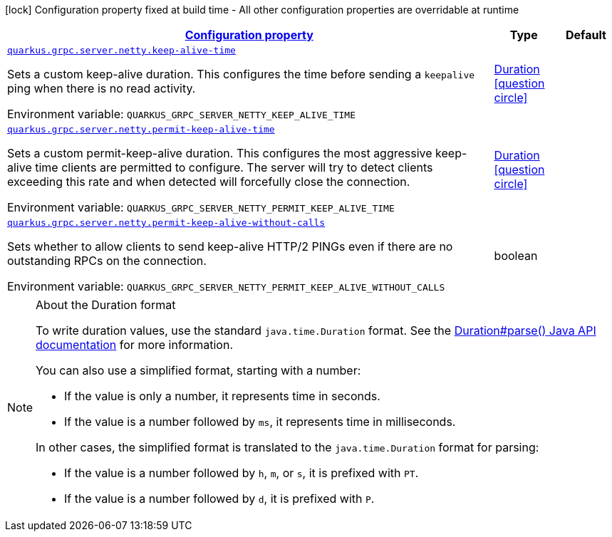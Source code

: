 
:summaryTableId: quarkus-grpc-config-group-config-grpc-server-netty-config
[.configuration-legend]
icon:lock[title=Fixed at build time] Configuration property fixed at build time - All other configuration properties are overridable at runtime
[.configuration-reference, cols="80,.^10,.^10"]
|===

h|[[quarkus-grpc-config-group-config-grpc-server-netty-config_configuration]]link:#quarkus-grpc-config-group-config-grpc-server-netty-config_configuration[Configuration property]

h|Type
h|Default

a| [[quarkus-grpc-config-group-config-grpc-server-netty-config_quarkus.grpc.server.netty.keep-alive-time]]`link:#quarkus-grpc-config-group-config-grpc-server-netty-config_quarkus.grpc.server.netty.keep-alive-time[quarkus.grpc.server.netty.keep-alive-time]`


[.description]
--
Sets a custom keep-alive duration. This configures the time before sending a `keepalive` ping when there is no read activity.

ifdef::add-copy-button-to-env-var[]
Environment variable: env_var_with_copy_button:+++QUARKUS_GRPC_SERVER_NETTY_KEEP_ALIVE_TIME+++[]
endif::add-copy-button-to-env-var[]
ifndef::add-copy-button-to-env-var[]
Environment variable: `+++QUARKUS_GRPC_SERVER_NETTY_KEEP_ALIVE_TIME+++`
endif::add-copy-button-to-env-var[]
--|link:https://docs.oracle.com/javase/8/docs/api/java/time/Duration.html[Duration]
  link:#duration-note-anchor-{summaryTableId}[icon:question-circle[], title=More information about the Duration format]
|


a| [[quarkus-grpc-config-group-config-grpc-server-netty-config_quarkus.grpc.server.netty.permit-keep-alive-time]]`link:#quarkus-grpc-config-group-config-grpc-server-netty-config_quarkus.grpc.server.netty.permit-keep-alive-time[quarkus.grpc.server.netty.permit-keep-alive-time]`


[.description]
--
Sets a custom permit-keep-alive duration. This configures the most aggressive keep-alive time clients are permitted to configure. The server will try to detect clients exceeding this rate and when detected will forcefully close the connection.

ifdef::add-copy-button-to-env-var[]
Environment variable: env_var_with_copy_button:+++QUARKUS_GRPC_SERVER_NETTY_PERMIT_KEEP_ALIVE_TIME+++[]
endif::add-copy-button-to-env-var[]
ifndef::add-copy-button-to-env-var[]
Environment variable: `+++QUARKUS_GRPC_SERVER_NETTY_PERMIT_KEEP_ALIVE_TIME+++`
endif::add-copy-button-to-env-var[]
--|link:https://docs.oracle.com/javase/8/docs/api/java/time/Duration.html[Duration]
  link:#duration-note-anchor-{summaryTableId}[icon:question-circle[], title=More information about the Duration format]
|


a| [[quarkus-grpc-config-group-config-grpc-server-netty-config_quarkus.grpc.server.netty.permit-keep-alive-without-calls]]`link:#quarkus-grpc-config-group-config-grpc-server-netty-config_quarkus.grpc.server.netty.permit-keep-alive-without-calls[quarkus.grpc.server.netty.permit-keep-alive-without-calls]`


[.description]
--
Sets whether to allow clients to send keep-alive HTTP/2 PINGs even if there are no outstanding RPCs on the connection.

ifdef::add-copy-button-to-env-var[]
Environment variable: env_var_with_copy_button:+++QUARKUS_GRPC_SERVER_NETTY_PERMIT_KEEP_ALIVE_WITHOUT_CALLS+++[]
endif::add-copy-button-to-env-var[]
ifndef::add-copy-button-to-env-var[]
Environment variable: `+++QUARKUS_GRPC_SERVER_NETTY_PERMIT_KEEP_ALIVE_WITHOUT_CALLS+++`
endif::add-copy-button-to-env-var[]
--|boolean 
|

|===
ifndef::no-duration-note[]
[NOTE]
[id='duration-note-anchor-{summaryTableId}']
.About the Duration format
====
To write duration values, use the standard `java.time.Duration` format.
See the link:https://docs.oracle.com/en/java/javase/17/docs/api/java.base/java/time/Duration.html#parse(java.lang.CharSequence)[Duration#parse() Java API documentation] for more information.

You can also use a simplified format, starting with a number:

* If the value is only a number, it represents time in seconds.
* If the value is a number followed by `ms`, it represents time in milliseconds.

In other cases, the simplified format is translated to the `java.time.Duration` format for parsing:

* If the value is a number followed by `h`, `m`, or `s`, it is prefixed with `PT`.
* If the value is a number followed by `d`, it is prefixed with `P`.
====
endif::no-duration-note[]
